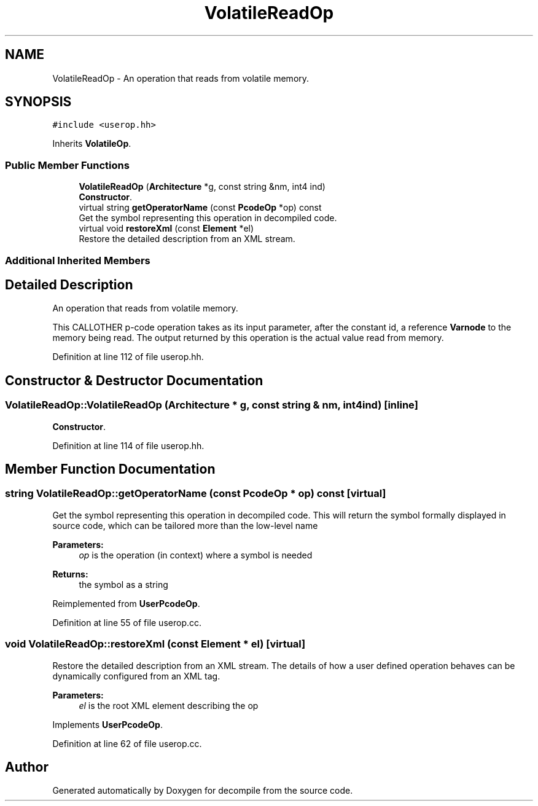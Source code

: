 .TH "VolatileReadOp" 3 "Sun Apr 14 2019" "decompile" \" -*- nroff -*-
.ad l
.nh
.SH NAME
VolatileReadOp \- An operation that reads from volatile memory\&.  

.SH SYNOPSIS
.br
.PP
.PP
\fC#include <userop\&.hh>\fP
.PP
Inherits \fBVolatileOp\fP\&.
.SS "Public Member Functions"

.in +1c
.ti -1c
.RI "\fBVolatileReadOp\fP (\fBArchitecture\fP *g, const string &nm, int4 ind)"
.br
.RI "\fBConstructor\fP\&. "
.ti -1c
.RI "virtual string \fBgetOperatorName\fP (const \fBPcodeOp\fP *op) const"
.br
.RI "Get the symbol representing this operation in decompiled code\&. "
.ti -1c
.RI "virtual void \fBrestoreXml\fP (const \fBElement\fP *el)"
.br
.RI "Restore the detailed description from an XML stream\&. "
.in -1c
.SS "Additional Inherited Members"
.SH "Detailed Description"
.PP 
An operation that reads from volatile memory\&. 

This CALLOTHER p-code operation takes as its input parameter, after the constant id, a reference \fBVarnode\fP to the memory being read\&. The output returned by this operation is the actual value read from memory\&. 
.PP
Definition at line 112 of file userop\&.hh\&.
.SH "Constructor & Destructor Documentation"
.PP 
.SS "VolatileReadOp::VolatileReadOp (\fBArchitecture\fP * g, const string & nm, int4 ind)\fC [inline]\fP"

.PP
\fBConstructor\fP\&. 
.PP
Definition at line 114 of file userop\&.hh\&.
.SH "Member Function Documentation"
.PP 
.SS "string VolatileReadOp::getOperatorName (const \fBPcodeOp\fP * op) const\fC [virtual]\fP"

.PP
Get the symbol representing this operation in decompiled code\&. This will return the symbol formally displayed in source code, which can be tailored more than the low-level name 
.PP
\fBParameters:\fP
.RS 4
\fIop\fP is the operation (in context) where a symbol is needed 
.RE
.PP
\fBReturns:\fP
.RS 4
the symbol as a string 
.RE
.PP

.PP
Reimplemented from \fBUserPcodeOp\fP\&.
.PP
Definition at line 55 of file userop\&.cc\&.
.SS "void VolatileReadOp::restoreXml (const \fBElement\fP * el)\fC [virtual]\fP"

.PP
Restore the detailed description from an XML stream\&. The details of how a user defined operation behaves can be dynamically configured from an XML tag\&. 
.PP
\fBParameters:\fP
.RS 4
\fIel\fP is the root XML element describing the op 
.RE
.PP

.PP
Implements \fBUserPcodeOp\fP\&.
.PP
Definition at line 62 of file userop\&.cc\&.

.SH "Author"
.PP 
Generated automatically by Doxygen for decompile from the source code\&.
